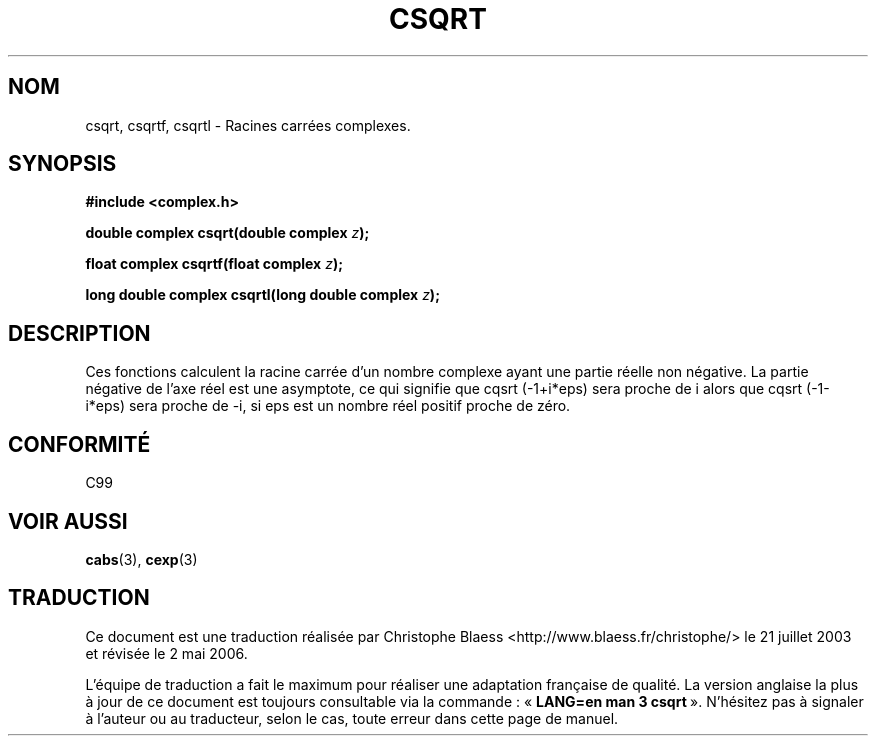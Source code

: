 .\" Copyright 2002 Walter Harms (walter.harms@informatik.uni-oldenburg.de)
.\" Distributed under GPL
.\"
.\" Traduction Christophe Blaess <ccb@club-internet.fr>
.\" 21/07/2003 - LDP-1.57
.\" Màj 27/06/2005 LDP-1.60
.\" Màj 01/05/2006 LDP-1.67.1
.\"
.TH CSQRT 3 "28 juillet 2002" LDP "Manuel du programmeur Linux"
.SH NOM
csqrt, csqrtf, csqrtl \- Racines carrées complexes.
.SH SYNOPSIS
.B #include <complex.h>
.sp
.BI "double complex csqrt(double complex " z ");"
.sp
.BI "float complex csqrtf(float complex " z ");"
.sp
.BI "long double complex csqrtl(long double complex " z ");"
.sp
.SH DESCRIPTION
Ces fonctions calculent la racine carrée d'un nombre complexe ayant une
partie réelle non négative. La partie négative de l'axe réel est une
asymptote, ce qui signifie que cqsrt\ (-1+i*eps) sera proche de i
alors que cqsrt\ (-1-i*eps) sera proche de -i, si eps est un nombre
réel positif proche de zéro.
.SH "CONFORMITÉ"
C99
.SH "VOIR AUSSI"
.BR cabs (3),
.BR cexp (3)
.SH TRADUCTION
.PP
Ce document est une traduction réalisée par Christophe Blaess
<http://www.blaess.fr/christophe/> le 21\ juillet\ 2003
et révisée le 2\ mai\ 2006.
.PP
L'équipe de traduction a fait le maximum pour réaliser une adaptation
française de qualité. La version anglaise la plus à jour de ce document est
toujours consultable via la commande\ : «\ \fBLANG=en\ man\ 3\ csqrt\fR\ ».
N'hésitez pas à signaler à l'auteur ou au traducteur, selon le cas, toute
erreur dans cette page de manuel.
